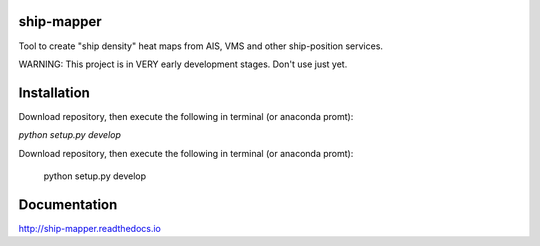 .. image:: https://readthedocs.org/projects/ship-mapper/badge/?version=latest
    :target: http://ship-mapper.readthedocs.io/en/latest/?badge=latest
.. image:: https://travis-ci.org/Diego-Ibarra/ship_mapper.svg?branch=master
    :target: https://travis-ci.org/Diego-Ibarra/ship_mapper

ship-mapper
-----------
Tool to create "ship density" heat maps from AIS, VMS and other ship-position services.

WARNING: This project is in VERY early development stages. Don't use just yet.

Installation
---------------
Download repository, then execute the following in terminal (or anaconda promt):

`python setup.py develop`

Download repository, then execute the following in terminal (or anaconda promt):

    python setup.py develop

Documentation
-------------
http://ship-mapper.readthedocs.io
